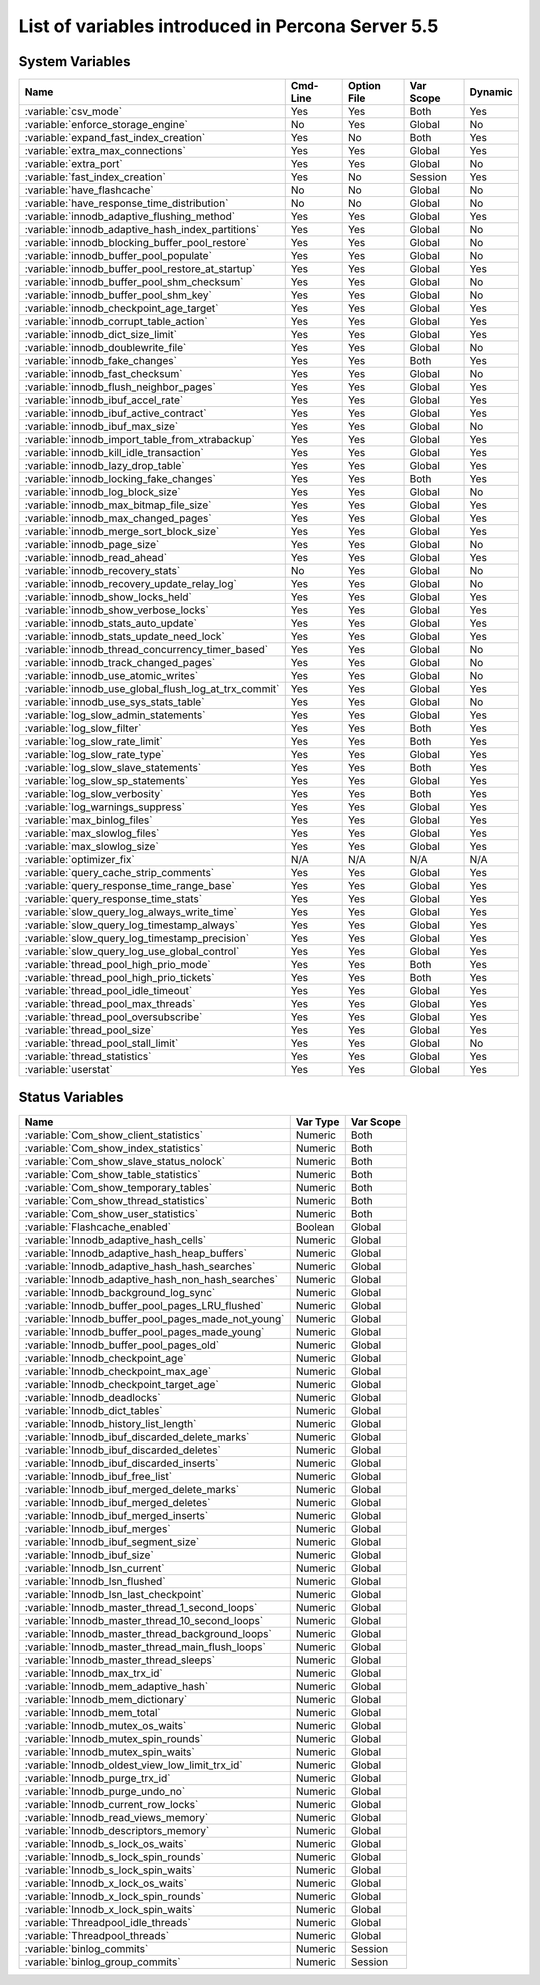 .. _ps_variables:

====================================================
 List of variables introduced in Percona Server 5.5
====================================================

System Variables
================

.. tabularcolumns:: |p{8cm}|p{1.5cm}|p{2cm}|p{2cm}|p{1.5cm}|

.. list-table::
   :header-rows: 1

   * - Name
     - Cmd-Line    
     - Option File 
     - Var Scope   
     - Dynamic
   * - :variable:`csv_mode`
     - Yes
     - Yes
     - Both
     - Yes
   * - :variable:`enforce_storage_engine`
     - No
     - Yes
     - Global
     - No
   * - :variable:`expand_fast_index_creation`
     - Yes
     - No
     - Both
     - Yes
   * - :variable:`extra_max_connections`
     - Yes
     - Yes
     - Global
     - Yes
   * - :variable:`extra_port`
     - Yes
     - Yes 
     - Global 
     - No
   * - :variable:`fast_index_creation`
     - Yes
     - No
     - Session
     - Yes
   * - :variable:`have_flashcache`
     - No
     - No
     - Global
     - No
   * - :variable:`have_response_time_distribution`
     - No
     - No
     - Global
     - No
   * - :variable:`innodb_adaptive_flushing_method`
     - Yes
     - Yes 
     - Global
     - Yes
   * - :variable:`innodb_adaptive_hash_index_partitions`
     - Yes 
     - Yes
     - Global
     - No
   * - :variable:`innodb_blocking_buffer_pool_restore`
     - Yes
     - Yes
     - Global
     - No
   * - :variable:`innodb_buffer_pool_populate`
     - Yes
     - Yes
     - Global
     - No
   * - :variable:`innodb_buffer_pool_restore_at_startup`
     - Yes
     - Yes
     - Global
     - Yes
   * - :variable:`innodb_buffer_pool_shm_checksum`
     - Yes
     - Yes
     - Global
     - No
   * - :variable:`innodb_buffer_pool_shm_key`
     - Yes
     - Yes
     - Global 
     - No
   * - :variable:`innodb_checkpoint_age_target`
     - Yes
     - Yes
     - Global
     - Yes
   * - :variable:`innodb_corrupt_table_action`
     - Yes
     - Yes
     - Global
     - Yes
   * - :variable:`innodb_dict_size_limit`
     - Yes
     - Yes 
     - Global
     - Yes
   * - :variable:`innodb_doublewrite_file`
     - Yes
     - Yes 
     - Global
     - No
   * - :variable:`innodb_fake_changes`
     - Yes
     - Yes
     - Both
     - Yes
   * - :variable:`innodb_fast_checksum`
     - Yes
     - Yes
     - Global
     - No
   * - :variable:`innodb_flush_neighbor_pages`
     - Yes
     - Yes 
     - Global
     - Yes
   * - :variable:`innodb_ibuf_accel_rate`
     - Yes
     - Yes
     - Global
     - Yes
   * - :variable:`innodb_ibuf_active_contract`
     - Yes
     - Yes
     - Global
     - Yes
   * - :variable:`innodb_ibuf_max_size`
     - Yes
     - Yes
     - Global
     - No
   * - :variable:`innodb_import_table_from_xtrabackup`
     - Yes
     - Yes
     - Global
     - Yes
   * - :variable:`innodb_kill_idle_transaction`
     - Yes
     - Yes
     - Global
     - Yes
   * - :variable:`innodb_lazy_drop_table`
     - Yes
     - Yes
     - Global
     - Yes
   * - :variable:`innodb_locking_fake_changes`
     - Yes
     - Yes
     - Both
     - Yes
   * - :variable:`innodb_log_block_size`
     - Yes
     - Yes
     - Global
     - No
   * - :variable:`innodb_max_bitmap_file_size`
     - Yes
     - Yes
     - Global
     - Yes
   * - :variable:`innodb_max_changed_pages`
     - Yes
     - Yes
     - Global
     - Yes
   * - :variable:`innodb_merge_sort_block_size`
     - Yes
     - Yes
     - Global
     - Yes
   * - :variable:`innodb_page_size`
     - Yes
     - Yes 
     - Global
     - No
   * - :variable:`innodb_read_ahead`
     - Yes
     - Yes
     - Global
     - Yes
   * - :variable:`innodb_recovery_stats`
     - No
     - Yes
     - Global
     - No
   * - :variable:`innodb_recovery_update_relay_log`
     - Yes
     - Yes
     - Global
     - No
   * - :variable:`innodb_show_locks_held`
     - Yes
     - Yes
     - Global
     - Yes
   * - :variable:`innodb_show_verbose_locks`
     - Yes
     - Yes
     - Global
     - Yes
   * - :variable:`innodb_stats_auto_update`
     - Yes
     - Yes
     - Global
     - Yes
   * - :variable:`innodb_stats_update_need_lock`
     - Yes
     - Yes
     - Global
     - Yes
   * - :variable:`innodb_thread_concurrency_timer_based`
     - Yes
     - Yes
     - Global
     - No
   * - :variable:`innodb_track_changed_pages`
     - Yes
     - Yes
     - Global
     - No
   * - :variable:`innodb_use_atomic_writes`
     - Yes
     - Yes
     - Global
     - No
   * - :variable:`innodb_use_global_flush_log_at_trx_commit`
     - Yes
     - Yes
     - Global
     - Yes
   * - :variable:`innodb_use_sys_stats_table`
     - Yes
     - Yes
     - Global
     - No
   * - :variable:`log_slow_admin_statements`
     - Yes
     - Yes
     - Global
     - Yes
   * - :variable:`log_slow_filter`
     - Yes
     - Yes
     - Both
     - Yes
   * - :variable:`log_slow_rate_limit`
     - Yes
     - Yes
     - Both
     - Yes
   * - :variable:`log_slow_rate_type`
     - Yes
     - Yes
     - Global
     - Yes
   * - :variable:`log_slow_slave_statements`
     - Yes
     - Yes
     - Both
     - Yes
   * - :variable:`log_slow_sp_statements`
     - Yes
     - Yes
     - Global
     - Yes
   * - :variable:`log_slow_verbosity`
     - Yes
     - Yes
     - Both
     - Yes
   * - :variable:`log_warnings_suppress`
     - Yes
     - Yes
     - Global
     - Yes
   * - :variable:`max_binlog_files`
     - Yes
     - Yes
     - Global
     - Yes
   * - :variable:`max_slowlog_files`
     - Yes
     - Yes 
     - Global
     - Yes
   * - :variable:`max_slowlog_size`
     - Yes
     - Yes
     - Global
     - Yes
   * - :variable:`optimizer_fix`
     - N/A
     - N/A
     - N/A 
     - N/A
   * - :variable:`query_cache_strip_comments`
     - Yes
     - Yes
     - Global
     - Yes
   * - :variable:`query_response_time_range_base`
     - Yes
     - Yes
     - Global
     - Yes
   * - :variable:`query_response_time_stats`
     - Yes
     - Yes
     - Global
     - Yes
   * - :variable:`slow_query_log_always_write_time`
     - Yes
     - Yes
     - Global
     - Yes
   * - :variable:`slow_query_log_timestamp_always`
     - Yes
     - Yes
     - Global
     - Yes
   * - :variable:`slow_query_log_timestamp_precision`
     - Yes
     - Yes
     - Global
     - Yes
   * - :variable:`slow_query_log_use_global_control`
     - Yes
     - Yes
     - Global
     - Yes
   * - :variable:`thread_pool_high_prio_mode`
     - Yes
     - Yes
     - Both
     - Yes
   * - :variable:`thread_pool_high_prio_tickets`
     - Yes
     - Yes
     - Both
     - Yes
   * - :variable:`thread_pool_idle_timeout`
     - Yes
     - Yes
     - Global
     - Yes
   * - :variable:`thread_pool_max_threads`
     - Yes
     - Yes
     - Global
     - Yes
   * - :variable:`thread_pool_oversubscribe`
     - Yes
     - Yes
     - Global
     - Yes
   * - :variable:`thread_pool_size`
     - Yes
     - Yes
     - Global
     - Yes
   * - :variable:`thread_pool_stall_limit`
     - Yes
     - Yes
     - Global
     - No
   * - :variable:`thread_statistics`
     - Yes
     - Yes
     - Global
     - Yes
   * - :variable:`userstat`
     - Yes
     - Yes
     - Global
     - Yes


Status Variables
================

.. tabularcolumns:: |p{9cm}|p{3cm}|p{3cm}|

.. list-table::
   :header-rows: 1

   * - Name
     - Var Type
     - Var Scope
   * - :variable:`Com_show_client_statistics`
     - Numeric
     - Both
   * - :variable:`Com_show_index_statistics`
     - Numeric
     - Both
   * - :variable:`Com_show_slave_status_nolock`
     - Numeric
     - Both
   * - :variable:`Com_show_table_statistics`
     - Numeric
     - Both
   * - :variable:`Com_show_temporary_tables`
     - Numeric
     - Both
   * - :variable:`Com_show_thread_statistics`
     - Numeric
     - Both
   * - :variable:`Com_show_user_statistics`
     - Numeric
     - Both
   * - :variable:`Flashcache_enabled`
     - Boolean
     - Global
   * - :variable:`Innodb_adaptive_hash_cells`
     - Numeric
     - Global
   * - :variable:`Innodb_adaptive_hash_heap_buffers`
     - Numeric
     - Global
   * - :variable:`Innodb_adaptive_hash_hash_searches`
     - Numeric
     - Global
   * - :variable:`Innodb_adaptive_hash_non_hash_searches`
     - Numeric
     - Global
   * - :variable:`Innodb_background_log_sync`
     - Numeric
     - Global
   * - :variable:`Innodb_buffer_pool_pages_LRU_flushed`
     - Numeric
     - Global
   * - :variable:`Innodb_buffer_pool_pages_made_not_young`
     - Numeric
     - Global
   * - :variable:`Innodb_buffer_pool_pages_made_young`
     - Numeric
     - Global
   * - :variable:`Innodb_buffer_pool_pages_old`
     - Numeric
     - Global
   * - :variable:`Innodb_checkpoint_age`
     - Numeric
     - Global
   * - :variable:`Innodb_checkpoint_max_age`
     - Numeric
     - Global
   * - :variable:`Innodb_checkpoint_target_age`
     - Numeric
     - Global
   * - :variable:`Innodb_deadlocks`
     - Numeric
     - Global
   * - :variable:`Innodb_dict_tables`
     - Numeric
     - Global
   * - :variable:`Innodb_history_list_length`
     - Numeric
     - Global
   * - :variable:`Innodb_ibuf_discarded_delete_marks`
     - Numeric
     - Global
   * - :variable:`Innodb_ibuf_discarded_deletes`
     - Numeric
     - Global
   * - :variable:`Innodb_ibuf_discarded_inserts`
     - Numeric
     - Global
   * - :variable:`Innodb_ibuf_free_list`
     - Numeric
     - Global
   * - :variable:`Innodb_ibuf_merged_delete_marks`
     - Numeric
     - Global
   * - :variable:`Innodb_ibuf_merged_deletes`
     - Numeric
     - Global
   * - :variable:`Innodb_ibuf_merged_inserts`
     - Numeric
     - Global
   * - :variable:`Innodb_ibuf_merges`
     - Numeric
     - Global
   * - :variable:`Innodb_ibuf_segment_size`
     - Numeric
     - Global
   * - :variable:`Innodb_ibuf_size`
     - Numeric
     - Global
   * - :variable:`Innodb_lsn_current`
     - Numeric
     - Global
   * - :variable:`Innodb_lsn_flushed`
     - Numeric
     - Global
   * - :variable:`Innodb_lsn_last_checkpoint`
     - Numeric
     - Global
   * - :variable:`Innodb_master_thread_1_second_loops`
     - Numeric
     - Global
   * - :variable:`Innodb_master_thread_10_second_loops`
     - Numeric
     - Global
   * - :variable:`Innodb_master_thread_background_loops`
     - Numeric
     - Global
   * - :variable:`Innodb_master_thread_main_flush_loops`
     - Numeric
     - Global
   * - :variable:`Innodb_master_thread_sleeps`
     - Numeric
     - Global
   * - :variable:`Innodb_max_trx_id`
     - Numeric
     - Global
   * - :variable:`Innodb_mem_adaptive_hash`
     - Numeric
     - Global
   * - :variable:`Innodb_mem_dictionary`
     - Numeric
     - Global
   * - :variable:`Innodb_mem_total`
     - Numeric
     - Global
   * - :variable:`Innodb_mutex_os_waits`
     - Numeric
     - Global
   * - :variable:`Innodb_mutex_spin_rounds`
     - Numeric
     - Global
   * - :variable:`Innodb_mutex_spin_waits`
     - Numeric
     - Global
   * - :variable:`Innodb_oldest_view_low_limit_trx_id`
     - Numeric
     - Global
   * - :variable:`Innodb_purge_trx_id`
     - Numeric
     - Global
   * - :variable:`Innodb_purge_undo_no`
     - Numeric
     - Global
   * - :variable:`Innodb_current_row_locks`
     - Numeric
     - Global
   * - :variable:`Innodb_read_views_memory`
     - Numeric
     - Global
   * - :variable:`Innodb_descriptors_memory`
     - Numeric
     - Global
   * - :variable:`Innodb_s_lock_os_waits`
     - Numeric
     - Global
   * - :variable:`Innodb_s_lock_spin_rounds`
     - Numeric
     - Global
   * - :variable:`Innodb_s_lock_spin_waits`
     - Numeric
     - Global
   * - :variable:`Innodb_x_lock_os_waits`
     - Numeric
     - Global
   * - :variable:`Innodb_x_lock_spin_rounds`
     - Numeric
     - Global
   * - :variable:`Innodb_x_lock_spin_waits`
     - Numeric
     - Global
   * - :variable:`Threadpool_idle_threads`
     - Numeric
     - Global
   * - :variable:`Threadpool_threads`
     - Numeric
     - Global
   * - :variable:`binlog_commits`
     - Numeric
     - Session
   * - :variable:`binlog_group_commits`
     - Numeric
     - Session
